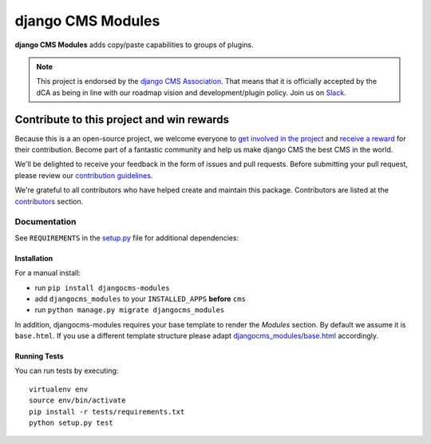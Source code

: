 ==================
django CMS Modules
==================

|pypi| |build| |coverage|

**django CMS Modules** adds copy/paste capabilities to groups of plugins.

.. note:: 
        
        This project is endorsed by the `django CMS Association <https://www.django-cms.org/en/about-us/>`_.
        That means that it is officially accepted by the dCA as being in line with our roadmap vision and development/plugin policy. 
        Join us on `Slack <https://www.django-cms.org/slack/>`_.

.. image:: preview.gif

*******************************************
Contribute to this project and win rewards
*******************************************

Because this is a an open-source project, we welcome everyone to
`get involved in the project <https://www.django-cms.org/en/contribute/>`_ and
`receive a reward <https://www.django-cms.org/en/bounty-program/>`_ for their contribution. 
Become part of a fantastic community and help us make django CMS the best CMS in the world.   

We'll be delighted to receive your
feedback in the form of issues and pull requests. Before submitting your
pull request, please review our `contribution guidelines
<http://docs.django-cms.org/en/latest/contributing/index.html>`_.

We're grateful to all contributors who have helped create and maintain this package.
Contributors are listed at the `contributors <https://github.com/django-cms/djangocms-modules/graphs/contributors>`_
section.

Documentation
=============

See ``REQUIREMENTS`` in the `setup.py <https://github.com/divio/djangocms-modules/blob/master/setup.py>`_
file for additional dependencies:

|python| |django| |djangocms|


Installation
------------

For a manual install:

* run ``pip install djangocms-modules``
* add ``djangocms_modules`` to your ``INSTALLED_APPS`` **before** ``cms``
* run ``python manage.py migrate djangocms_modules``

In addition, djangocms-modules requires your base template to render the
*Modules* section. By default we assume it is ``base.html``. If you use
a different template structure please adapt `djangocms_modules/base.html <https://github.com/divio/djangocms-modules/blob/master/djangocms_modules/templates/djangocms_modules/base.html#L1>`_
accordingly.


Running Tests
-------------

You can run tests by executing::

    virtualenv env
    source env/bin/activate
    pip install -r tests/requirements.txt
    python setup.py test


.. |pypi| image:: https://badge.fury.io/py/djangocms-modules.svg
    :target: http://badge.fury.io/py/djangocms-modules
.. |build| image:: https://travis-ci.org/divio/djangocms-modules.svg?branch=master
    :target: https://travis-ci.org/divio/djangocms-modules
.. |coverage| image:: https://codecov.io/gh/divio/djangocms-modules/branch/master/graph/badge.svg
    :target: https://codecov.io/gh/divio/djangocms-modules

.. |python| image:: https://img.shields.io/badge/python-3.5+-blue.svg
    :target: https://pypi.org/project/djangocms-modules/
.. |django| image:: https://img.shields.io/badge/django-2.2,%203.0,%203.1-blue.svg
    :target: https://www.djangoproject.com/
.. |djangocms| image:: https://img.shields.io/badge/django%20CMS-3.7%2B-blue.svg
    :target: https://www.django-cms.org/
